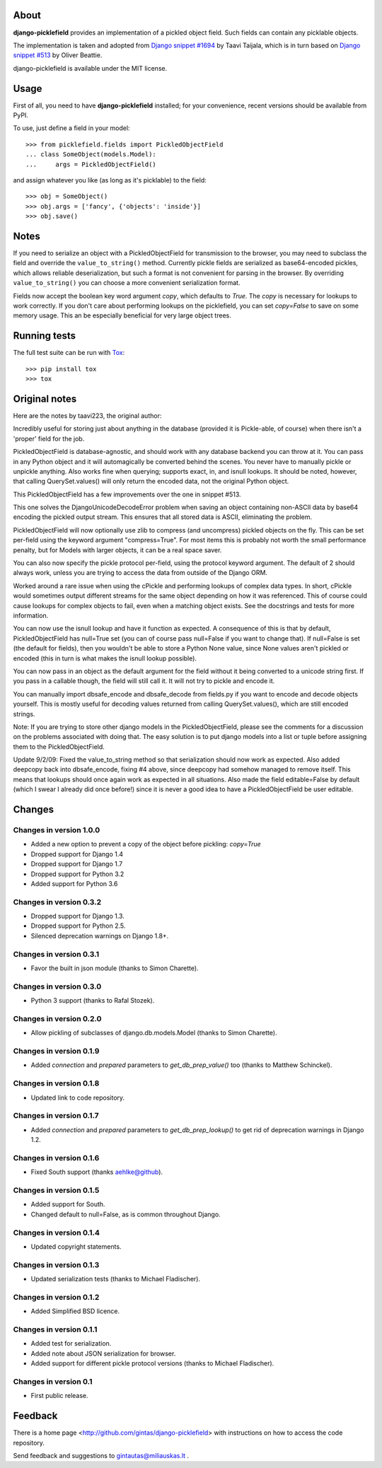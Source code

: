 .. image:: https://travis-ci.org/gintas/django-picklefield.svg?branch=master
    :target: https://travis-ci.org/gintas/django-picklefield

.. image:: https://coveralls.io/repos/gintas/django-picklefield/badge.svg?branch=master&service=github
    :target: https://coveralls.io/github/gintas/django-picklefield?branch=master

-----
About
-----

**django-picklefield** provides an implementation of a pickled object field.
Such fields can contain any picklable objects.

The implementation is taken and adopted from `Django snippet #1694`_ by Taavi
Taijala, which is in turn based on `Django snippet #513`_  by Oliver Beattie.

django-picklefield is available under the MIT license.

.. _Django snippet #1694: http://www.djangosnippets.org/snippets/1694/
.. _Django snippet #513: http://www.djangosnippets.org/snippets/513/

-----
Usage
-----

First of all, you need to have **django-picklefield** installed; for your
convenience, recent versions should be available from PyPI.

To use, just define a field in your model::

    >>> from picklefield.fields import PickledObjectField
    ... class SomeObject(models.Model):
    ...     args = PickledObjectField()

and assign whatever you like (as long as it's picklable) to the field::

    >>> obj = SomeObject()
    >>> obj.args = ['fancy', {'objects': 'inside'}]
    >>> obj.save()


-----
Notes
-----

If you need to serialize an object with a PickledObjectField for transmission
to the browser, you may need to subclass the field and override the
``value_to_string()`` method.  Currently pickle fields are serialized as
base64-encoded pickles, which allows reliable deserialization, but such a
format is not convenient for parsing in the browser.  By overriding
``value_to_string()`` you can choose a more convenient serialization format.

Fields now accept the boolean key word argument `copy`, which defaults to
`True`. The `copy` is necessary for lookups to work correctly. If you don't
care about performing lookups on the picklefield, you can set `copy=False` to
save on some memory usage. This an be especially beneficial for very large
object trees.

-------------
Running tests
-------------

The full test suite can be run with `Tox`_::

    >>> pip install tox
    >>> tox

.. _Tox: https://testrun.org/tox/latest/

--------------
Original notes
--------------

Here are the notes by taavi223, the original author:

Incredibly useful for storing just about anything in the database (provided it
is Pickle-able, of course) when there isn't a 'proper' field for the job.

PickledObjectField is database-agnostic, and should work with any database
backend you can throw at it. You can pass in any Python object and it will
automagically be converted behind the scenes. You never have to manually pickle
or unpickle anything. Also works fine when querying; supports exact, in, and
isnull lookups. It should be noted, however, that calling QuerySet.values()
will only return the encoded data, not the original Python object.

This PickledObjectField has a few improvements over the one in snippet #513.

This one solves the DjangoUnicodeDecodeError problem when saving an object
containing non-ASCII data by base64 encoding the pickled output stream. This
ensures that all stored data is ASCII, eliminating the problem.

PickledObjectField will now optionally use zlib to compress (and uncompress)
pickled objects on the fly. This can be set per-field using the keyword
argument "compress=True". For most items this is probably not worth the small
performance penalty, but for Models with larger objects, it can be a real space
saver.

You can also now specify the pickle protocol per-field, using the protocol
keyword argument. The default of 2 should always work, unless you are trying to
access the data from outside of the Django ORM.

Worked around a rare issue when using the cPickle and performing lookups of
complex data types. In short, cPickle would sometimes output different streams
for the same object depending on how it was referenced. This of course could
cause lookups for complex objects to fail, even when a matching object exists.
See the docstrings and tests for more information.

You can now use the isnull lookup and have it function as expected. A
consequence of this is that by default, PickledObjectField has null=True set
(you can of course pass null=False if you want to change that). If null=False
is set (the default for fields), then you wouldn't be able to store a Python
None value, since None values aren't pickled or encoded (this in turn is what
makes the isnull lookup possible).

You can now pass in an object as the default argument for the field without it
being converted to a unicode string first. If you pass in a callable though,
the field will still call it. It will not try to pickle and encode it.

You can manually import dbsafe_encode and dbsafe_decode from fields.py if you
want to encode and decode objects yourself. This is mostly useful for decoding
values returned from calling QuerySet.values(), which are still encoded
strings.

Note: If you are trying to store other django models in the PickledObjectField,
please see the comments for a discussion on the problems associated with doing
that. The easy solution is to put django models into a list or tuple before
assigning them to the PickledObjectField.

Update 9/2/09: Fixed the value_to_string method so that serialization should
now work as expected. Also added deepcopy back into dbsafe_encode, fixing #4
above, since deepcopy had somehow managed to remove itself. This means that
lookups should once again work as expected in all situations. Also made the
field editable=False by default (which I swear I already did once before!)
since it is never a good idea to have a PickledObjectField be user editable.

-------
Changes
-------

Changes in version 1.0.0
========================

* Added a new option to prevent a copy of the object before pickling: `copy=True`
* Dropped support for Django 1.4
* Dropped support for Django 1.7
* Dropped support for Python 3.2
* Added support for Python 3.6

Changes in version 0.3.2
========================

* Dropped support for Django 1.3.
* Dropped support for Python 2.5.
* Silenced deprecation warnings on Django 1.8+.

Changes in version 0.3.1
========================

* Favor the built in json module (thanks to Simon Charette).

Changes in version 0.3.0
========================

* Python 3 support (thanks to Rafal Stozek).

Changes in version 0.2.0
========================

* Allow pickling of subclasses of django.db.models.Model (thanks to Simon
  Charette).

Changes in version 0.1.9
========================

* Added `connection` and `prepared` parameters to `get_db_prep_value()` too
  (thanks to Matthew Schinckel).

Changes in version 0.1.8
========================

* Updated link to code repository.

Changes in version 0.1.7
========================

* Added `connection` and `prepared` parameters to `get_db_prep_lookup()` to
  get rid of deprecation warnings in Django 1.2.

Changes in version 0.1.6
========================

* Fixed South support (thanks aehlke@github).

Changes in version 0.1.5
========================

* Added support for South.
* Changed default to null=False, as is common throughout Django.

Changes in version 0.1.4
========================

* Updated copyright statements.

Changes in version 0.1.3
========================

* Updated serialization tests (thanks to Michael Fladischer).

Changes in version 0.1.2
========================

* Added Simplified BSD licence.

Changes in version 0.1.1
========================

* Added test for serialization.
* Added note about JSON serialization for browser.
* Added support for different pickle protocol versions (thanks to Michael
  Fladischer).

Changes in version 0.1
======================

* First public release.


--------
Feedback
--------

There is a home page <http://github.com/gintas/django-picklefield>
with instructions on how to access the code repository.

Send feedback and suggestions to gintautas@miliauskas.lt .


